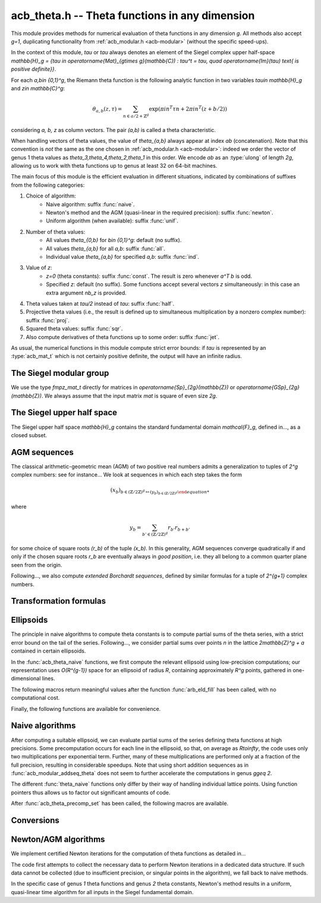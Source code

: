.. _acb-theta:

**acb_theta.h** -- Theta functions in any dimension
===============================================================================

This module provides methods for numerical evaluation of theta functions in any
dimension `g`. All methods also accept `g=1`, duplicating functionality from
:ref:`acb_modular.h <acb-modular>` (without the specific speed-ups).

In the context of this module, *tau* or `\tau` always denotes an element of the
Siegel complex upper half-space `\mathbb{H}_g = \{\tau \in
\operatorname{Mat}_{g\times g}(\mathbb{C}) : \tau^t = \tau, \quad
\operatorname{Im}(\tau) \text{ is positive definite}\}`.

For each `a,b\in \{0,1\}^g`, the Riemann theta function is the following
analytic function in two variables `\tau\in \mathbb{H}_g` and `z\in
\mathbb{C}^g`:

    .. math ::
    
        \theta_{a,b}(z,\tau) = \sum_{n\in a/2 + \mathbb{Z}^{g}} \exp(\pi i n^T\tau n + 2\pi i n^T (z + b/2))

considering `a, b, z` as column vectors. The pair `(a,b)` is called a theta
characteristic.

When handling vectors of theta values, the value of `\theta_{a,b}` always
appear at index *ab* (concatenation). Note that this convention is *not* the
same as the one chosen in :ref:`acb_modular.h <acb-modular>`: indeed we order
the vector of genus 1 theta values as `\theta_3,\theta_4,\theta_2,\theta_1` in
this order. We encode *ab* as an :type:`ulong` of length *2g*, allowing us to
work with theta functions up to genus at least 32 on 64-bit machines.

The main focus of this module is the efficient evaluation in different
situations, indicated by combinations of suffixes from the following
categories:

1. Choice of algorithm:
    * Naive algorithm: suffix :func:`naive`.
    * Newton's method and the AGM (quasi-linear in the required precision):
      suffix :func:`newton`.
    * Uniform algorithm (when available): suffix :func:`unif`.
2. Number of theta values:
    * All values `\theta_{0,b}` for `b\in \{0,1\}^g`: default (no suffix).
    * All values `\theta_{a,b}` for all *a,b*: suffix :func:`all`.
    * Individual value `\theta_{a,b}` for specified *a,b*: suffix :func:`ind`.
3. Value of *z*:
    * `z=0` (theta constants): suffix :func:`const`. The result is zero
      whenever `a^T b` is odd.
    * Specified *z*: default (no suffix). Some functions accept several vectors
      *z* simultaneously: in this case an extra argument *nb_z* is provided.
4. Theta values taken at `\tau/2` instead of `tau`: suffix :func:`half`.
5. Projective theta values (i.e., the result is defined up to simultaneous
   multiplication by a nonzero complex number): suffix :func:`proj`.
6. Squared theta values: suffix :func:`sqr`.
7. Also compute derivatives of theta functions up to some order: suffix
   :func:`jet`.

As usual, the numerical functions in this module compute strict error bounds:
if *tau* is represented by an :type:`acb_mat_t` which is not certainly positive
definite, the output will have an infinite radius.

The Siegel modular group
-------------------------------------------------------------------------------

We use the type `fmpz_mat_t` directly for matrices in `\operatorname{Sp}_{2g}(\mathbb{Z})`
or `\operatorname{GSp}_{2g}(\mathbb{Z})`. We always assume that the input
matrix *mat* is square of even size `2g`.

.. function:: void sp2gz_dim(const fmpz_mat_t mat)

    Returns the dimension `g`, which is half the number of rows (or columns)
    of *mat*.

.. function:: void sp2gz_get_a(fmpz_mat_t res, const fmpz_mat_t mat)

.. function:: void sp2gz_get_b(fmpz_mat_t res, const fmpz_mat_t mat)

.. function:: void sp2gz_get_c(fmpz_mat_t res, const fmpz_mat_t mat)

.. function:: void sp2gz_get_d(fmpz_mat_t res, const fmpz_mat_t mat)

    Sets *res* to the corresponding block of *mat*, written as `\left(\begin{textmatrix} a&b\\c&d \end{textmatrix}\right)`.

.. function:: void sp2gz_set_abcd(fmpz_mat_t m, const fmpz_mat_t a, const
              fmpz_mat_t b, const fmpz_mat_t c, const fmpz_mat_t d)

    Sets *mat* to `\left(\begin{textmatrix} a&b\\c&d \end{textmatrix}\right)`,
    where `a,b,c,d` are `g\times g` blocks.

.. function:: int sp2gz_is_correct(const fmpz_mat_t mat)

.. function:: int sp2gz_is_gsp(const fmpz_mat_t mat)

    Returns whether *mat* is an element of `\operatorname{Sp}_{2g}(\mathbb{Z})`
    or `\operatorname{GSp}_{2g}(\mathbb{Z})`, respectively.

.. function:: int sp2gz_is_scalar(const fmpz_mat_t mat)

    Returns whether *mat* is a scalar matrix, i.e. diagonal with equal entries.
    
.. function:: void sp2gz_j(fmpz_mat_t mat)

    Sets *mat* to the symplectic matrix
    `J = \left(\begin{textmatrix} 0&I_g\\-I_g&0 \end{textmatrix}\right)`.

.. function:: void sp2gz_block_diag(fmpz_mat_t mat, const fmpz_mat_t U)

    Sets *mat* to the symplectic matrix
    `\left(\begin{textmatrix} U&0\\0&U^{-T} \end{textmatrix}\right)`.
    Requires that `U\in \operatorname{GL}_g(\mathbb{Z})`.

.. function:: void sp2gz_trig(fmpz_mat_t mat, const fmpz_mat_t S)

    Sets *mat* to `\left(\begin{textmatrix} I_g&S\\0&I_g \end{textmatrix}\right)`,
    which is symplectic if and only if *S* is symmetric.

.. function:: void sp2gz_randtest(fmpz_mat_t mat, flint_rand_t state, slong bits)

    Sets *mat* to a random symplectic matrix whose coefficients have length
    approximately *bits*.

.. function:: sp2gz_nb_fundamental(slong g)

    Returns the number of fundamental symplectic matrices used in the reduction
    algorithm on `\mathbb{H}_g`. This number is currently `19` when `g=2` and
    `1` otherwise.

.. function:: void sp2gz_fundamental(fmpz_mat_t mat, slong j)

    Sets *mat* to the `j^{\text{th}}` fundamental symplectic matrix as defined
    above.

The Siegel upper half space
-------------------------------------------------------------------------------

The Siegel upper half space `\mathbb{H}_g` contains the standard fundamental
domain `\mathcal{F}_g`, defined in..., as a closed subset.

.. function:: void acb_siegel_cocycle(acb_mat_t res, const fmpz_mat_t mat, const acb_mat_t tau, slong prec)

    Sets *res* to `c\tau+d` where *c,d* are the lower `g\times g` blocks of
    *mat*.

.. function:: void acb_siegel_transform(acb_mat_t w, const fmpz_mat_t m, const acb_mat_t tau, slong prec)

    Sets *res* to `(a\tau + b)(c\tau + d)^{-1}` where *a,b,c,d* are the
    `g\times g` blocks of *mat*.

.. function:: void acb_siegel_transform_ext(acb_ptr r, acb_mat_t w, const fmpz_mat_t mat, acb_srcptr z, const acb_mat_t tau, slong prec)

    Sets *r* and *w* to `(c\tau + d)^{-T} z` and `(a\tau + b)(c\tau + d)^{-1}`
    respectively, where *a,b,c,d* are the `g\times g` blocks of *mat*.

.. function:: void acb_siegel_reduce_imag(fmpz_mat_t mat, const acb_mat_t tau, slong prec)

    Reduces the imaginary part of *tau* by calling :func:`arb_mat_spd_lll_reduce`
    and sets *mat* to the corresponding unimodular transformation.

.. function:: void acb_siegel_reduce_real(fmpz_mat_t mat, const acb_mat_t tau, slong prec)

    Computes a symmetric, integral matrix *mat* such that *tau+mat* has a small
    real part, ideally at most `1/2` in absolute value for each coefficient.

.. function:: void acb_siegel_reduce(acb_mat_t res, fmpz_mat_t mat, const acb_mat_t tau, slong prec)

    Computes a symplectic matrix *mat* such that the result *res* of *mat*
    acting on *tau* is closer to `\mathcal{F}_g`, by repeatedly reducing its
    real and imaginary parts and applying fundamental symplectic matrices.
    
.. function:: void acb_siegel_randtest(acb_mat_t tau, flint_rand_t state, slong prec, slong mag_bits)

    Generates a random matrix *tau* in `\mathbb{H}_g`, possibly far from the
    fundamental domain.

.. function:: void acb_siegel_randtest_reduced(acb_mat_t tau, flint_rand_t state, slong prec, slong mag_bits)

    Generates a random matrix *tau* in `\mathbb{H}_g` that is close to the
    fundamental domain by calling :func:`acb_siegel_reduce` on a random matrix.

.. function:: void acb_siegel_randtest_nice(acb_mat_t tau, flint_rand_t state, slong prec)

    Generates a random matrix that is well in the interior of `\mathcal{F}_g`.

AGM sequences
-------------------------------------------------------------------------------

The classical arithmetic-geometric mean (AGM) of two positive real numbers
admits a generalization to tuples of `2^g` complex numbers: see for
instance... We look at sequences in which each step takes the form

    .. math::

        (x_b)_{b\in (\mathbb{Z}/2\mathbb{Z})^g \mapsto (y_b)_{b\in (\mathbb{Z}/2\mathbb{Z})^g}

where

    .. math::
        
        y_b = \sum_{b'\in (\mathbb{Z}/2\mathbb{Z})^g} r_{b'} r_{b+b'}

for some choice of square roots `(r_b)` of the tuple `(x_b)`. In this
generality, AGM sequences converge quadratically if and only if the chosen
square roots `r_b` are eventually always in *good position*, i.e. they all
belong to a common quarter plane seen from the origin.

Following..., we also compute *extended Borchardt sequences*, defined by
similar formulas for a tuple of `2^{g+1}` complex numbers.

.. function:: void acb_theta_agm_hadamard(acb_ptr r, acb_srcptr a, slong g, slong prec)

    Sets *r* to the image of *a* under multiplication by *H*, the `2^g\times
    2^g` Hadamard matrix (see ...). Requires that `g\geq 0` and *r* and *a* are
    initialized with at least `2^g` elements.

.. function:: void acb_theta_agm_sqrt_lowprec(acb_t r, const acb_t a, const acb_t root, slong prec)

    Sets *r* to a square root of *a*. Unlike :func:`acb_sqrt`, no special
    precision losses happen when *a* touches the negative real axis. The sign
    of the output is determined: it must overlap *root*, which is a
    (low-precision) complex ball containing either `\sqrt{a}` or `-\sqrt{a}`.
    Returns indeterminate if the correct sign cannot be determined.

.. function:: void acb_theta_agm_step_sqrt(acb_ptr r, acb_srcptr a, slong g,
              slong prec)

.. function:: void acb_theta_agm_step_bad(acb_ptr r, acb_srcptr a, acb_srcptr
              roots, slong g, slong prec)

.. function:: void acb_theta_agm_step_good(acb_ptr r, acb_srcptr a, slong g,
              slong prec)

    Sets *r* to the result of an AGM step starting from *a*. In the
    :func:`sqrt` version, *a* is the vector of square roots. In the :func:`bad`
    version, a low-precision approximation of the roots is given. In the
    :func:`good` version, we assume that all entries of *a* have positive real
    parts, and a good choice of square roots is made. We require that `g\geq 0`
    and all vectors are initialized with at least `2^g` elements.

.. function:: void acb_theta_agm_ext_step_sqrt(acb_ptr r, acb_srcptr a, slong
              g, slong prec)

.. function:: void acb_theta_agm_ext_step_bad(acb_ptr r, acb_srcptr a,
              acb_srcptr roots, slong g, slong prec)

.. function:: void acb_theta_agm_ext_step_good(acb_ptr r, acb_srcptr a, slong
              g, slong prec)
    
    Analogous functions for extended Borchardt sequences. All vectors must be
    initialized with at least `2^{g+1}` elements.
    
.. function:: void acb_theta_agm_step_last(acb_t r, acb_srcptr a, slong g, slong prec)

    Sets *r* to the average of the first `2^g` entries of *a*.

.. function:: void acb_theta_agm_ext_step_last(acb_t r, const acb_t s, acb_srcptr a, slong g, slong prec)

    Computes an extended Borchardt mean *r* given the last term of the
    associated AGM sequence and the associated (regular) Borchardt mean *s*.
    
.. function:: void acb_theta_agm_max_abs(arb_t max, acb_srcptr a, slong nb, slong prec)
              
.. function:: void acb_theta_agm_min_abs(arb_t min, acb_srcptr a, slong nb, slong prec)

    Sets *max* (resp. *min*) to the maximum (resp. minimum) absolute value of
    the first *nb* entries of *a*.    
              
.. function:: void acb_theta_agm_abs_dist(arb_t eps, acb_srcptr a, slong nb, slong lowprec, slong prec)
    
    Computes `\varepsilon = \max_{0< i< nb} |a_i - a_0|`. Differences are
    computed at precision *prec* and absolute values at precision *lowprec*.

.. function:: void acb_theta_agm_rel_dist(arb_t eps, acb_srcptr a, slong nb, slong lowprec, slong prec)

    Computes `1|a_0|` times the output of :func:`acb_theta_agm_abs_dist`.

.. function:: void acb_theta_agm_conv_rate(arf_t c, arf_t r, const arf_t eps, slong prec)

    Computes the convergence rate of an AGM sequence consisting of good steps
    only, i.e. *c* and *r<1* such that the `i\text{th}` term of the sequence
    satisfies `|a_0 - m|\leq c r^i |a_0|` for all `i\geq 0`. The input *eps* is
    an upper bound on the relative distance for the term `i=0`, as computed by
    :func:`acb_theta_agm_rel_dist`, and must be less than *1/4*. Otherwise
    *c,r* are set to infinite values.

.. function:: slong acb_theta_agm_nb_good_steps(const arf_t c, const arf_t r, slong prec)

    Given the convergence rate *c,r* of an AGM sequence with good steps as,
    above, returns the (nonnegative) number of steps to compute before the
    equality `|a_0-m|\leq 2^{-\mathrm{prec}}|a_0|` holds. Returns negative if
    this number is infinite or cannot be computed from the given
    *c,r*. Computations are performed at a low precision specified by...

.. function:: void acb_theta_agm(acb_t r, acb_srcptr a, acb_srcptr roots, slong nb_bad, slong g, slong prec)

    Computes the limit of an AGM sequence starting from `2^g` complex
    numbers. The input data is as follows: *a* is the first term; *nb_bad* is
    the number of (possibly) bad steps; and *roots* consists of low-precision
    approximations of the correct roots for the first *nb_bad* steps, as in
    :func:`acb_theta_agm_sqrt_lowprec`. Returns an indeterminate result if a
    suitable convergence rate cannot be determined after *nb_bad* steps.

.. function:: void acb_theta_agm_ext_conv_rate(arf_t c1, arf_t c2, arf_t r, const arf_t eps, const arf_t m, const arf_t M, slong prec)

    Computes the convergence rate of an extended AGM sequence consisting of
    good steps only, i.e. *c1, c2* and *r<1* such that *c1,r* is the
    convergence rate of the regular AGM and for all `n\geq 1`, the inequality
    `|q_{n+1}-1|\leq c_2 r^{2^{n-1}}` holds. The input is as follows: *eps* is
    an upper bound on the relative distance for the term `i=0`, as computed by
    :func:`acb_theta_agm_rel_dist`, and must be less than *1/4*; and *m*
    (resp. *M*) is a lower (resp. upper) bound on the modulus of all entries of
    the initial extended AGM vector, which must be finite, with *m>0*. If these
    conditions are not satisfied then *c1, c2, r* are set to infinite values.

.. function:: void acb_theta_agm_ext_rel_err(arf_t err, const arf_t c2, const arf_t r, slong nb_good, slong prec)
    
    Computes the relative error for an extended AGM computation with
    convergence rate given by *c1, c2, r* and *nb_good* steps: the extended AGM
    is equal to `(u_n^{(0)}/\mu\cdot (1+\delta))^{2^n}` where *n* is given by
    *nb_good* and *err* is an upper bound on `|\delta|`. Requires that
    *nb_good* is at least `1` and `r < 1/2`, otherwise sets *err* to an
    infinite value.
              
.. function:: void acb_theta_agm_ext(acb_t r, acb_t s, acb_srcptr a, acb_srcptr roots, slong nb_bad, slong g, slong prec)

    Computes the extended Borchardt mean starting from `2^(g+1)` complex
    numbers. The input data is as follows: *a* is the first term; *nb_bad* is
    the number of (possibly) bad steps; and *roots* consists of low-precision
    approximations of the correct roots for the first *nb_bad* steps, as in
    :func:`acb_theta_agm_sqrt_lowprec`. Returns an indeterminate result if a
    suitable convergence rate cannot be determined after *nb_bad* steps.

.. function:: slong acb_theta_agm_nb_bad_steps(const acb_mat_t tau, slong prec)

.. function:: slong acb_theta_agm_ext_nb_bad_steps(acb_srcptr z, const acb_mat_t tau, slong prec)

    Given `\tau\in \mathcal{H}_g` and `z\in \mathbb{C}^g`, computes a
    nonnegative upper bound on the number of bad steps for the (extended) AGM
    sequence formed by theta values at `(z, 2^n\tau)` as *n* grows. A return
    value of -1 indicates that this bound cannot be computed.

.. function:: void acb_theta_agm_roots(acb_ptr roots, const acb_mat_t tau, slong nb_bad, slong prec)

.. function:: void acb_theta_agm_ext_roots(acb_ptr roots, acb_srcptr z, const acb_mat_t tau, slong nb_bad, slong prec)
    
    Given `\tau\in \mathcal{H}_g`, `z\in \mathbb{C}^g` and a number of bad
    steps *nb_bad*, computes an approximation of the required square root as
    required by :func:`acb_theta_agm` and :func:`acb_theta_agm_ext`
    respectively, using the naive algorithm for theta functions.

.. function:: void acb_theta_agm_radius(arf_t rad, const arf_struct* mi, const arf_struct* Mi, const arf_t abs_dist, slong nb, slong prec)

    Sets *rad* to the radius of a polydisk where a certain Borchardt mean
    function is surely analytic. The input data is as follows: *nb* is the
    number of (possibly) bad steps; *abs_dist* is the output of
    :func:`acb_theta_agm_abs_dist` for the vector obtained after *nb* steps;
    and *mi* (resp. *Mi*) contains a lower (resp. upper) bound for the absolute
    values of all entries in the `i\text{th}` term of the sequence for each *i*
    between *0* and *nb-1*.

Transformation formulas
-------------------------------------------------------------------------------

.. function:: slong acb_theta_char_dot(ulong a, ulong b, slong g)

    Returns *a^T b* mod *2*.

.. function:: slong acb_theta_dot(ulong a, slong* n, slong g)

    Returns *a^T n* mod *8*.

.. function:: void acb_theta_dupl_const(acb_ptr th2, acb_srcptr th, slong g, slong prec)

    Applies the duplication formula to compute `(\theta_{0,b}^2(0,2\tau))_{b\in
    \{0,1\}^g}` from `(\theta_{0,b}(0,\tau))_{b\in \{0,1\}^g}`. If the input is
    projective (i.e. given up to a common scalar factor), then so is the
    output.

    This function simply calls :func:`acb_theta_agm_step_sqrt`.

.. function:: void acb_theta_dupl_all_const(acb_ptr th2, acb_srcptr th, slong g, slong prec)

    Applies the duplication formula to compute to
    `(\theta_{a,b}^2(0,2\tau))_{a,b\in \{0,1\}^g}` from
    `(\theta_{0,b}(0,\tau))_{b\in \{0,1\}^g}`. If the input is projective, then
    so is the output.

.. function:: void acb_theta_dupl(acb_ptr th2, acb_srcptr th, slong g, slong prec)

.. function:: void acb_theta_dupl_all(acb_ptr th2, acb_srcptr th, slong g, slong prec)

    Analogues of the above to compute `(theta^2(z,2\tau), \theta^2(0,2\tau))`
    from `(theta(z,\tau),\theta(0,\tau))`. The first function simply calls
    :func:`acb_theta_agm_ext_step_sqrt`.

.. function:: void acb_theta_dupl_z(acb_ptr r, acb_srcptr th, slong g, slong prec)

    Computes `(\theta_{a,b}(2z,\tau))` from `(\theta_{a,b}(z,\tau))`.
        
.. function:: ulong acb_theta_transform_image_char(fmpz_t eps, ulong ab, const fmpz_mat_t mat)

    Computes the theta characteristic *a',b'* and an integer `\varepsilon` such
    that `\theta_{a,b}(0,N\tau) = \exp(i\pi \varepsilon/4) \theta_{a',b'}(0,\tau)`
    up to a scalar factor depending only on *N* and `\tau`. The matrix *N* must
    be symplectic. See also :func:`acb_modular_theta_transform`.

.. function:: void acb_theta_transform_proj(acb_ptr res, acb_srcptr th, const fmpz_mat_t mat, slong prec)

.. function:: void acb_theta_transform_sqr_proj(acb_ptr res, acb_srcptr th2, const fmpz_mat_t mat, slong prec)

.. function:: void acb_theta_transform_all_sqr_proj(acb_ptr res, acb_srcptr th2, const fmpz_mat_t mat, slong prec)
    
    Computes projective vectors of theta values at `(Nz,N\tau)` starting from
    the projective vector `(\theta_{a,b}(0,\tau))_{a,b\in \{0,1\}^g}`. Exactly
    what is computed depends on the suffix, as explained above.

.. function:: void acb_theta_transform_scal_const(acb_t scal, const acb_mat_t tau, const fmpz_mat_t mat, slong k2, slong prec)

.. function:: void acb_theta_transform_scal(acb_t scal_z, acb_t scal_0, acb_srcptr z, const acb_mat_t tau, const fmpz_mat_t mat, slong k2, slong prec)

    Computes the scalar factor appearing in the transformation formula for
    theta values at `(z,\tau)`. The input `k2` can be computed by
    :func:`sp2gz_k2`.

.. function:: void acb_theta_dupl_radius(arf_t rho, const arf_t r, acb_srcptr th, slong nb, slong prec)
              
.. function:: void acb_theta_transform_radius(arf_t rho, const arf_t r, acb_srcptr th, const fmpz_mat_t mat, slong prec)

.. function:: void acb_theta_dupl_transform_const_radius(arf_t rho, const arf_t r, acb_srcptr th, const fmpz_mat_t mat, slong prec)

.. function:: void acb_theta_dupl_transform_radius(arf_t rho, const arf_t r, acb_srcptr th, const fmpz_mat_t mat, slong prec)

    Computes a radius *rho* such that adding a deformation of entrywise modulus
    at most *rho* to the input vector leads to a deformation of radius at most
    *r* for the output. The operation is: either duplication, transformation,
    duplication+transformation for either theta constants or all theta values.

Ellipsoids
-------------------------------------------------------------------------------

The principle in naive algorithms to compute theta constants is to compute
partial sums of the theta series, with a strict error bound on the tail of the
series. Following..., we consider partial sums over points `n` in the lattice
`2\mathbb{Z}^g + a` contained in certain ellipsoids.

In the :func:`acb_theta_naive` functions, we first compute the relevant
ellipsoid using low-precision computations; our representation uses
`O(R^{g-1})` space for an ellipsoid of radius `R`, containing approximately
`R^g` points, gathered in one-dimensional lines.

.. type:: acb_theta_eld_struct

.. type:: acb_theta_eld_t

    Represents a *d*-dimensional sheet in an ellipsoid of ambient dimension
    *g*, i.e. a set of points of the form `n = (n_0,\ldots,n_{g-1})\in
    2\mathbb{Z}^g + a` such that `v + Yn` has `L^2` norm bounded by `R`, for
    some (upper-triangular) Cholesky matrix `Y`, some radius `R>0`, and some
    offset `v\in \mathbb{R}^g`, and finally `(n_{d},\ldots,n_{g-1})` have fixed
    values. This is a recursive type: we store
    * the interval of values for `n_{d-1}`,
    * the midpoint of that interval,
    * in the case `d\geq 2`, a number of *d-1* dimensional children of *E*,
    split between left and right children depending on the position of `n_{d-1}`
    relative to the center of the interval.

    Full ellipsoids correspond to the special case `d=g`. We always require
    `1\leq d \leq g`. Coordinates of lattice points are integers of type
    :type:`slong`.

.. function::  void acb_theta_eld_init(acb_theta_eld_t E, slong d, slong g)

    Initializes *E* as a *d*-dimensional ellipsoid in ambient dimension *g*.

.. function:: void acb_theta_eld_clear(acb_theta_eld_t E)

    Clears *E* as well as any recursive data contained in it.

.. function:: void acb_theta_eld_interval(slong* min, slong* mid, slong* max, const arb_t ctr, const arf_t rad, int a, slong prec)

    Computes the minimum, middle point, and maximum of a subinterval of
    `2\mathbb{Z} + a` that is guaranteed to contain all points within a
    distance *rad* of the real number *ctr*. Both *ctr* and *rad* must be
    finite values, otherwise an error is thrown.

.. function:: void acb_theta_eld_round(slong* r, const arb_mat_t v)

    Given a `g\times 1` matrix *v*, computes a vector *r* of length *g* with
    integer entries that is close to *v*. The entries of *v* must be finite,
    otherwise an error is thrown.

.. function:: void acb_theta_eld_fill(acb_theta_eld_t E, const arb_mat_t Y, const arf_t R2, arb_srcptr offset, slong* last_coords, ulong a, slong prec)

    Sets *E* to represent an ellipsoid as defined above, where *R2* indicates
    `R^2` and *offset* contains the vector `v`. The matrix *Y* must be a valid
    Cholesky matrix, i.e. an upper triangular matrix with positive diagonal
    entries, and *R2* must be finite, otherwise an error is thrown.

The following macros return meaningful values after the function
:func:`arb_eld_fill` has been called, with no computational cost.

.. macro:: acb_theta_eld_dim(E)

    Returns *d*.    

.. macro:: acb_theta_eld_ambient_dim(E)

    Returns *g*.

.. macro:: acb_theta_eld_coord(E, k)

    For `d <= k < g`, returns the common coordinate `n_k` of all lattice
    points in the ellipsoid sheet *E*.

.. macro:: acb_theta_eld_min(E)
.. macro:: acb_theta_eld_mid(E)
.. macro:: acb_theta_eld_max(E)
    
    Returns the minimum, midpoint, and maximum of `n_{d-1}` in the ellipsoid
    sheet `E`.

.. macro:: acb_theta_eld_nr(E) ((E)->nr)
.. macro:: acb_theta_eld_nl(E) ((E)->nl)

    Returns the number of right and left children of *E*, respectively.

.. macro:: acb_theta_eld_rchild(E, k)
.. macro:: acb_theta_eld_lchild(E, k)
    
    Macro giving a pointer to the `k^{\text{th}}` right (resp. left) child of
    *E*.

.. macro:: acb_theta_eld_nb_pts(E) ((E)->nb_pts)

    Returns the number of lattice points contained in *E*.

.. macro:: acb_theta_eld_box(E, k)

    Returns an integer `M_k` such that all lattice points `n` inside the
    ellipsoid sheet *E* satisfy `|n_k|\leq M_k`.

Finally, the following functions are available for convenience.

.. function:: void acb_theta_eld_points(slong* pts, const acb_theta_eld_t E)

    Sets *pts* to the list of lattice points contained in *E* (as a
    concatenation of vectors of length *g*).

.. function:: int acb_theta_eld_contains(const acb_theta_eld_t E, slong* pt)

    Returns nonzero iff *pt* is contained in the ellipsoid sheet *E*.

.. function:: void acb_theta_eld_print(const acb_theta_eld_t E)

    Prints a compact representation of *E* to :type:`stdout`.

Naive algorithms
-------------------------------------------------------------------------------

After computing a suitable ellipsoid, we can evaluate partial sums of the
series defining theta functions at high precisions. Some precomputation occurs
for each line in the ellipsoid, so that, on average as `R\to\infty`, the code
uses only two multiplications per exponential term. Further, many of these
multiplications are performed only at a fraction of the full precision,
resulting in considerable speedups. Note that using short addition sequences as
in :func:`acb_modular_addseq_theta` does not seem to further accelerate the
computations in genus `g\geq 2`.

The different :func:`theta_naive` functions only differ by their way of
handling individual lattice points. Using function pointers thus allows us to
factor out significant amounts of code.

.. function:: void acb_theta_naive_tail(arf_t bound, const arf_t R2, const
              arb_mat_t Y, slong ord, slong prec)

    Computes an upper bound for the following sum, where `p` stands for *ord*:

    .. math::

        \sum_{n\in Y\Z^g + v, \lVert n\rVert^2 \geq R^2} \lVert n\rVert^{2p} e^{-\lVert n\rVert^2)}

    using the following upper bound, valid after replacing `R^2` by
    `{\operatorname{max}\{R^2, 4, 2p\}}`

    .. math::

        2^{2g+2} R^{g-1+2p} e^{-R^2} \prod_{i=1}^g (1 + \gamma_i^{-1})

    where the `gamma_i` are the entries on the diagonal of `Y`.

.. function:: void acb_theta_naive_radius(arf_t R2, const arb_mat_t Y, slong ord,
              const arf_t eps, slong prec)

    Returns `R^2` such that the above upper bound is at most `\varepsilon`.

.. function:: void acb_theta_naive_ellipsoid(acb_theta_eld_t E, arf_struct*
              eps, acb_ptr c, acb_ptr new_z, ulong ab, int all, slong ord,
              acb_srcptr z, slong nb_z, const acb_mat_t tau, slong prec)

    Sets the ellipsoid *E* and `\varepsilon` *c*, *new_z*, `\varepsilon` such
    that summing exponential terms involving *new_z* over points of *E* and
    multiplying by *c* will yield an approximation of theta values at *z* up to
    an error at most `\varepsilon`, resulting in theta values at relative
    precision roughly *prec*.

    A value *nb_z > 1* indicates that several vectors *z* are provided. In this
    case, a unique ellipsoid is chosen for all of them, but *new_z*, *c* and
    *epsilon* will vary (hence vectors as return values).

    If *all=0*, the ellipsoid consists of lattice points in `2\mathbb{Z}^g+a`
    only, where *a* is specified by the theta characteristic *ab*. If *all* is
    nonzero, the ellipsoid consists of lattice points in `2\mathbb{Z}^g` and
    the radius is doubled, making *E* suitable for evaluating
    `\theta_{a,b}(z,\tau)` for all *a*.

.. function:: slong acb_theta_naive_newprec(slong prec, slong coord, slong
              dist, slong max_dist, slong ord)

    Returns a good choice of precision to process the next ellipsoid
    sheet. Here *coord* should be `n_{d-1}`, *dist* should be the distance to the
    midpoint of the interval, *max_dist* the half-length of the interval, and
    *ord* is the order of derivation.

.. function:: slong acb_theta_naive_fullprec(const acb_theta_eld_t E, slong
              prec)

    Returns a good choice of full precision for the summation phase.

.. type:: acb_theta_precomp_struct

.. type:: acb_theta_precomp_t

    Data structure containing precomputed data in the context of naive
    algorithms.

.. function:: void acb_theta_precomp_init(acb_theta_precomp_t D, slong nb_z,
              slong g)

    Initializes *D* to contain precomputations about *nb_z* vectors `z\in
    \mathbb{C}^g`.

.. function:: void acb_theta_precomp_clear(acb_theta_precomp_t D)

    Clears *D*.

.. function:: void acb_theta_precomp_set(acb_theta_precomp_t D, acb_srcptr z,
              const acb_mat_t tau, const acb_theta_eld_t E, slong prec)

    Precomputes the necessary data to evaluate theta functions at `(z,tau)` for
    all the vectors *z* in the provided list, using naive algorithms with
    lattice points contained in the ellipsoid *E*.

After :func:`acb_theta_precomp_set` has been called, the following macros are
available.

.. macro:: acb_theta_precomp_exp_mat(D)

    Macro giving a pointer to the matrix whose entry `(j,k)` contains
    `\exp(i\pi/4 \tau_{j,j})` if `j=k`, and `\exp(i\pi/2 \tau_{j,k})`
    otherwise.

.. macro:: acb_theta_precomp_sqr_pow(D, k, j)

    Macro giving a pointer to the complex number `\exp(i\pi/4 (2j + t)^2
    \tau_{k,k})`, where `t=1` if the lattice points in *E* has odd coordinates
    `n_k`, and `t=0` if these coordinates are even.

.. macro:: acb_theta_precomp_nb_z(D)

    Macro giving the number of vectors *z* stored in *D*.

.. macro:: acb_theta_precomp_exp_z(D, k, j)

    Macro giving a pointer to the complex number `exp(\pi i z_j)`, where *z* is
    the `k^\text{th}` vector stored in *D*.

.. type:: acb_theta_naive_worker_t

    Represents a function pointer to the "dimension 0" worker in different
    kinds of naive algorithm. A function :func:`worker_dim0` of this type has
    the following signature:

    .. function:: void worker_dim0(acb_ptr th, const acb_t term, slong* coords,
                  slong g, ulong ab, slong ord, slong prec, slong fullprec)

    where
    * *th* denotes the output vector of theta values,
    * *term* denotes the exponential term that has been computed for the
      current lattice point,
    * *coods* denotes the coordinates of that lattice point,
    * *g* is the genus,
    * *ab* is the theta characteristic, if applicable,
    * *ord* is the order of derivation, if applicable,
    * *prec* is the (relative) precision at which *term* was computed,
    * *fullprec* is the desired full precision in the summation phase.

.. function:: acb_theta_naive_worker(acb_ptr th, slong nb, const acb_t c, const
              arf_t eps, const acb_theta_eld_t E, const acb_theta_precomp_t D,
              slong k, ulong ab, slong ord, slong prec,
              acb_theta_naive_worker_t worker_dim0)

    Run the naive algorithm on the ellipsoid *E* to evaluate `\theta(z,\tau)`
    using precomputed data stored in *D*, where *z* is the `k^\text{th}` vector
    in the data structure.

.. function:: void acb_theta_naive(acb_ptr th, acb_srcptr z, slong nb_z, const
              acb_mat_t tau, slong prec)

.. function:: void acb_theta_naive_const(acb_ptr th, const acb_mat_t tau, slong
              prec)

.. function:: void acb_theta_naive_const_proj(acb_ptr th, const acb_mat_t tau,
              slong prec)

.. function:: void acb_theta_naive_all(acb_ptr th, acb_srcptr z, slong nb_z,
              const acb_mat_t tau, slong prec)

.. function:: void acb_theta_naive_all_const(acb_ptr th, const acb_mat_t tau,
              slong prec)

.. function:: void acb_theta_naive_ind(acb_t th, ulong ab, acb_srcptr z, const
              acb_mat_t tau, slong prec)

.. function:: void acb_theta_naive_ind_const(acb_t th, ulong ab, const
              acb_mat_t tau, slong prec)

    Evaluates theta functions using the naive algorithm. See above for the
    meaning of different suffixes.

Conversions
-------------------------------------------------------------------------------

.. function:: void acb_theta_renormalize_const_sqr(acb_t scal, acb_srcptr th2,
              const acb_mat_t tau, slong prec)

    Renormalizes the projective vector of squared theta constants at `tau`,
    computing *scal* such that multiplication by *scal* yields the actual theta
    values.

.. function:: void acb_theta_renormalize_sqr(acb_t scal_z, acb_t scal_0,
              acb_srcptr th2, acb_srcptr z, const acb_mat_t tau, slong prec)

    Renormalizes the projective vectors `(\theta_{0,b}^2(z,\tau))` and
    `(\theta_{0,b}^2(0,\tau))` (concatenated in *th2*), computing the
    multiplicative factors *scal_z* and *scal_0* necessary to reach the actual
    theta values.


Newton/AGM algorithms
-------------------------------------------------------------------------------

We implement certified Newton iterations for the computation of theta functions
as detailed in...

The code first attempts to collect the necessary data to perform Newton
iterations in a dedicated data structure. If such data cannot be collected (due
to insufficient precision, or singular points in the algorithm), we fall back
to naive methods.

In the specific case of genus *1* theta functions and genus *2* theta
constants, Newton's method results in a uniform, quasi-linear time algorithm
for all inputs in the Siegel fundamental domain.

.. function:: void acb_theta_bound(arf_t rad, arf_t bound, acb_srcptr z, const
              acb_mat_t tau, slong prec)

    Computes *rad* and *bound* such that for any point `(z',\tau')` at a
    distance of at most *rad* from `(z,\tau)` entrywise, the absolute value
    `|\theta_{a,b}(z',\tau')|` is at most *bound*.

.. function:: void acb_theta_bound_const(arf_t rad, arf_t bound, const
              acb_mat_t tau, slong prec)

    Computes *rad* and *bound* such that for any point `\tau'` at a distance of
    at most *rad* from `\tau` entrywise, the absolute value
    `|\theta_{a,b}(0,\tau')|` is at most *bound*.

.. function:: void acb_theta_cauchy(arf_t bound_der, const arf_t rad, const
              arf_t bound, slong ord, slong dim, slong prec)

    Applies Cauchy's formula to compute *bound_der* with the following
    property: if *f* is an analytic function defined on a disk of radius *rad*
    around *x* and bounded in absolute value by *bound* on that disk, then the
    derivative of order *ord* of *f* at *x* is bounded by *bound_der* (in the
    sense of the infinity-operator norm for multilinear maps).

.. type:: acb_theta_agm_ctx_struct

.. type:: acb_theta_agm_ctx_t

    Data structure used to set up certified Newton iterations for theta
    functions. The following macros are available:

.. macro:: acb_theta_agm_ctx_g(ctx)

    Macro giving access to the genus *g*.

.. macro:: acb_theta_agm_ctx_nb(ctx)
    
    Macro giving access to the number of symplectic matrices used in the AGM
    method.

.. macro:: acb_theta_agm_ctx_matrix(ctx, k)

    Macro giving access to the `k^\text{th}` symplectic matrix stored in *ctx*.

.. macro:: acb_theta_agm_ctx_nb_bad_steps(ctx, k)    
.. macro:: acb_theta_agm_ctx_roots(ctx, k)
.. macro:: acb_theta_agm_ctx_mi(ctx, k)
.. macro:: acb_theta_agm_ctx_M0(ctx, k)
.. macro:: acb_theta_agm_ctx_minf(ctx, k)

    Macros giving access to the number of bad steps, precomputed choices of
    square roots, the vector of lower bounds `m_i` (as an :type:`arf_struct*`),
    the upper bound `M_0`, and the lower bound `m_\infty` (of type
    :type:`arf_t`) for the Borchardt sequence attached to the `k^\text{th}`
    symplectic matrix in *ctx*.

.. macro:: acb_theta_agm_ctx_rho(ctx)
.. macro:: acb_theta_agm_ctx_max(ctx)
.. macro:: acb_theta_agm_ctx_inv_der(ctx)

    Macros giving access to the quantities `rho`, `M`, `B_3` (in the notation
    of...) for the Newton scheme encoded by *ctx*.

.. function:: void acb_theta_agm_ctx_init(acb_theta_agm_ctx_t ctx, slong g, slong nb)
    
    Initializes *ctx* to contain data for *nb* symplectic matrices in genus *g*.

.. function:: void acb_theta_agm_ctx_clear(acb_theta_agm_ctx_t ctx)

    Clears *ctx*.

.. function:: void acb_theta_agm_ctx_set_all(acb_theta_agm_ctx_t ctx, const
              acb_mat_t tau, slong prec)

    Attempts to set *ctx* to a valid Newton scheme for the computation of theta
    constants at *tau*.

.. function:: int acb_theta_agm_ctx_is_valid(const acb_theta_agm_ctx_t ctx)

    Returns nonzero iff *ctx* encodes a valid Newton scheme, characterized by
    having nonzero `\rho` and finite `M, B_3`.

.. function:: void acb_theta_newton_eval(acb_ptr r, acb_srcptr th, const
              acb_theta_agm_ctx_t ctx, slong prec)

    Evaluates *F(th)*, where *F* is the analytic function encoded by the Newton
    scheme *ctx*.

.. function:: void acb_theta_newton_fd(acb_ptr r, acb_mat_t fd, acb_srcptr th,
              const arb_t eta, const acb_theta_agm_ctx_t ctx, slong prec)

    Evaluates *F(th)* as above and stores the result in *r*. Additionally stores
    the directional finite differences of *F* at *th* with radius *eta* in the
    columns of the matrix *fd*.

.. function:: void acb_theta_newton_run(acb_ptr r, const acb_mat_t tau, const
              acb_theta_agm_ctx_t ctx, slong prec)

    Run the Newton scheme encoded in *ctx* to compute theta values to a high
    precision *prec*. The context *ctx* must be valid.

.. function:: void acb_theta_newton_const_half_proj(acb_ptr th, const acb_mat_t
              tau, slong prec)

.. function:: void acb_theta_newton_all_sqr(acb_ptr th, const acb_mat_t tau,
              acb_srcptr z, slong prec)

.. function:: void acb_theta_newton_const_sqr(acb_ptr th2, const acb_mat_t tau,
              slong prec)

.. function:: void acb_theta_newton_all_const_sqr(acb_ptr th, const acb_mat_t
              tau, slong prec)

    Compute theta values using Newton iterations. Suffixes follow the same
    conventions as for naive algorithms above.
